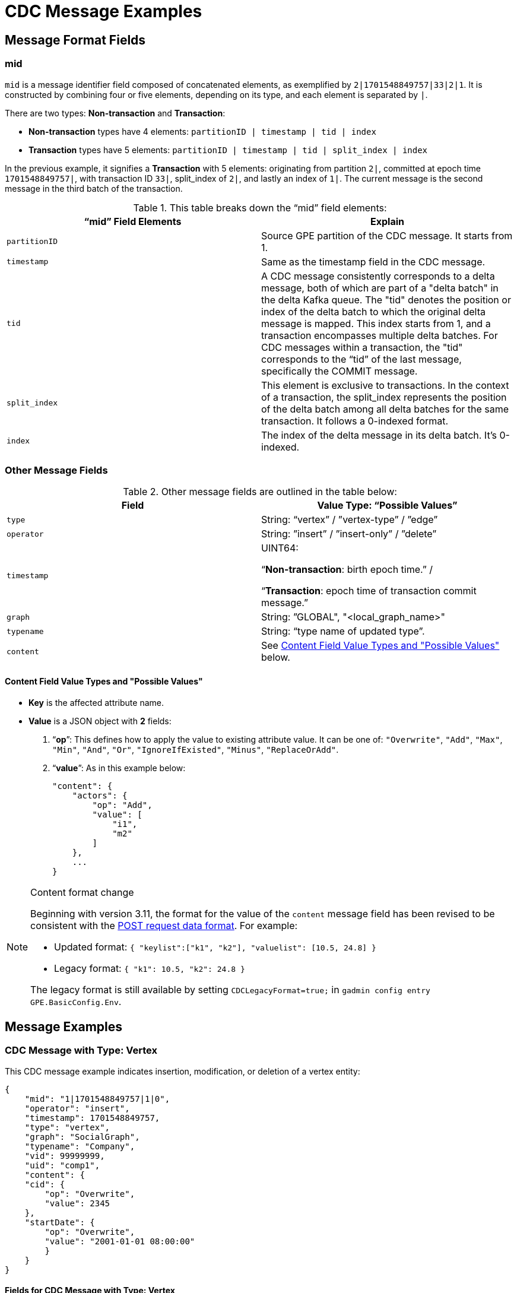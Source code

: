 = CDC Message Examples

== Message Format Fields
=== mid
`mid` is a message identifier field composed of concatenated elements, as exemplified by `2|1701548849757|33|2|1`.
It is constructed by combining four or five elements, depending on its type, and each element is separated by `|`.

There are two types: *Non-transaction* and *Transaction*:

* *Non-transaction* types have 4 elements: `partitionID | timestamp | tid | index`
* *Transaction* types have 5 elements: `partitionID | timestamp | tid | split_index | index`

In the previous example, it signifies a *Transaction* with 5 elements: originating from partition `2|`, committed at epoch time `1701548849757|`, with transaction ID `33|`, split_index of `2|`, and lastly an index of `1|`.
The current message is the second message in the third batch of the transaction.

.This table breaks down the “mid” field elements:
[cols="2", separator=¦ ]
|===
¦ “mid” Field Elements ¦ Explain

¦ `partitionID`
¦ Source GPE partition of the CDC message. It starts from 1.

¦ `timestamp`
¦ Same as the timestamp field in the CDC message.

¦ `tid`
¦ A CDC message consistently corresponds to a delta message, both of which are part of a "delta batch" in the delta Kafka queue. The "tid" denotes the position or index of the delta batch to which the original delta message is mapped. This index starts from 1, and a transaction encompasses multiple delta batches. For CDC messages within a transaction, the "tid" corresponds to the “tid” of the last message, specifically the COMMIT message.

¦ `split_index`
¦ This element is exclusive to transactions. In the context of a transaction, the split_index represents the position of the delta batch among all delta batches for the same transaction. It follows a 0-indexed format.

¦ `index`
¦The index of the delta message in its delta batch. It’s 0-indexed.
|===

=== Other Message Fields

.Other message fields are outlined in the table below:
[cols="2", separator=¦ ]
|===
¦ Field ¦ Value Type: “Possible Values”

¦ `type`
¦ String: “vertex” / ”vertex-type” / ”edge”

¦ `operator`
¦ String: ”insert” / ”insert-only” / ”delete”

¦ `timestamp`
¦ UINT64:

“*Non-transaction*: birth epoch time.” /

“*Transaction*: epoch time of transaction commit message.”

¦ `graph`
¦ String: ”GLOBAL", "<local_graph_name>"

¦ `typename`
¦ String: “type name of updated type”.

¦ `content`
¦ See xref:#_content_field_value_types_and_possible_values[] below.
|===

==== Content Field Value Types and "Possible Values"

* *Key* is the affected attribute name.

* *Value* is a JSON object with *2* fields:

. “*op*”: This defines how to apply the value to existing attribute value.
It can be one of: `"Overwrite"`, `"Add"`, `"Max"`, `"Min"`, `"And"`, `"Or"`, `"IgnoreIfExisted"`, `"Minus"`, `"ReplaceOrAdd"`.

. “*value*”: As in this example below:
+
[console]
----
"content": {
    "actors": {
        "op": "Add",
        "value": [
            "i1",
            "m2"
        ]
    },
    ...
}
----

[NOTE]
.Content format change
====
Beginning with version 3.11, the format for the value of the `content` message field has been revised to be consistent with the xref:tigergraph-server:API:index.adoc#_formatting_data_in_json[POST request data format].
For example:

* Updated format: `{ "keylist":["k1", "k2"], "valuelist": [10.5, 24.8] }`
* Legacy format: `{ "k1": 10.5, "k2": 24.8 }`

The legacy format is still available by setting `CDCLegacyFormat=true;` in `gadmin config entry GPE.BasicConfig.Env`.
====


== Message Examples
=== CDC Message with Type: Vertex

.This CDC message example indicates insertion, modification, or deletion of a vertex entity:
[console]
----
{
    "mid": "1|1701548849757|1|0",
    "operator": "insert",
    "timestamp": 1701548849757,
    "type": "vertex",
    "graph": "SocialGraph",
    "typename": "Company",
    "vid": 99999999,
    "uid": "comp1",
    "content": {
    "cid": {
        "op": "Overwrite",
        "value": 2345
    },
    "startDate": {
        "op": "Overwrite",
        "value": "2001-01-01 08:00:00"
        }
    }
}
----

==== Fields for CDC Message with Type: Vertex
[cols="2", separator=¦ ]
|===
¦ Field ¦ Description

¦ `vid`
¦ Internal vertex id, eg: `1234567890`.

¦ `uid`
¦ External vertex id, eg: `"abc123"`.

This could be `primary_id/primary key/composite keys`.
And it will not appear in the content.
|===

==== Possible Operators for CDC Message with Type: Vertex
[cols="2", separator=¦ ]
|===
¦ “operator” ¦ Note

¦ `insert`
¦ Insert a new vertex, or modify some attribute values

¦ `insert-only`
¦ Insert new vertex if not existing, otherwise ignore it.

For now, this is only triggered in one case: when inserting an edge, the target vertex will be implicitly inserted with this “insert-only” operator.

¦ `delete`
¦ Delete a vertex will implicitly delete all edges that use that vertex as source or target.

TigerGraph CDC service will *NOT* produce CDC messages for such “implicit edge deletion”.
|===

=== CDC Message with Type: Vertex-Type

.This CDC message example indicates operations on all existing entities of a specific *vertex-type*:
[console]
----
{
    "mid": "1|1701548854014|2|0",
    "operator": "delete",
    "timestamp": 1701548854014,
    "type": "vertex-type",
    "graph": "SocialGraph",
    "typename": "Person",
    "content": {}
}
----

==== Possible operators for CDC Message with type vertex-type
.The "operator" can only be "deleted":
[cols="2", separator=¦ ]
|===
¦ “operator”¦ Note

¦ `delete`
¦ Delete will delete all vertices of a vertex type and will also implicitly delete all edges that use that vertex as source or target.

TigerGraph CDC service will *NOT* produce CDC messages for such “implicit edge deletion”.
|===

=== CDC Message with Type: Edge
.This CDC message example indicate insertion, modification, or deletion of a edge entity:
[console]
----
{
    "mid": "1|1701569966031|3|0",
    "operator": "insert",
    "timestamp": 1701569966031,
    "type": "edge",
    "graph": "SocialGraph",
    "typename": "Creates",
    "hasreverseedge": true,
    "discriminator": "c1:1",
    "from": {
        "type": "Person",
        "vid": 12345678,
        "uid": "person2"
    },
    "to": {
        "type": "Company",
        "vid": 87654321,
        "uid": "comp2"
    },
    "content": {
        "attr_list_tuple": {
            "op": "Add",
            "value": [
                "i: 2, u: 0, f: 3, d: 3, dt: 1222819200, b: 0, s: m2"
            ]
        },
        "attr_map_tuple": {
            "op": "ReplaceOrAdd",
            "value": {
                "2011-10-20": "i: 2, u: 0, f: 3, d: 3, dt: 1222819200, b: 0, s: m2"
            }
        }
    }
}
----

==== Fields for CDC Message with Type: Edge
[cols="3", separator=¦ ]
|===
¦ Field ¦ Optional? ¦ Note

¦ `from` ¦ No

¦ JSON object with 3 fields:
*type*: vertex type name of source vertex
*vid*: internal vertex id of source vertex
*uid*: external vertex id of source vertex.
This could be `primary_id/primary key/composite` keys.
For composite keys, the key is separated by a `,`.

¦ `to` ¦ No

¦ Same as `from` field, but for target vertex.

¦ `hasreverseedge` ¦ Yes

¦ Bool type.
When the value is `true`, it means the updated edge type has also reverse edge types.
If it's `false` this field will be omitted.

¦ `discriminator` ¦ Yes
¦ String type.
Only exists if the updated edge is multi-edge.
It’s the discriminator string separated by a `:`.
|===

==== Possible Operators for CDC Message with Type: Edge
[cols="2", separator=¦ ]
|===
¦ “operator”¦ Note

¦`insert`
¦ Insert a new edge, or modified attribute values.

If source vertex is missing when inserting edge, TigerGraph will implicitly insert source vertex with all default values on its attributes.

For now, TigerGraph CDC Service will *NOT* produce CDC messages for such “implicit source vertex insertion”.

¦`delete`
¦ Deletion of an edge
|===

==== Extra CDC message for Edge Update
Edge updates may include additional information in specific scenarios.

.In such cases, TigerGraph CDC will generate an additional CDC message for the corresponding "extra" edge.
[cols="2", separator=¦ ]
|===
¦ Case ¦ Description

¦ For directed edge without reverse edge type
¦ For insertion or modification on directed edge type without a reverse edge type, TigerGraph CDC will generate an extra CDC message with a field "operator": "insert-only" for a target vertex, however, there is no CDC message for source vertex.

¦ For undirected edge, and directed edge with reverse edge type
¦ For insertion/modification/deletion on an undirected edge, or directed edge with a reverse edge type, TigerGraph will update 2 edges simultaneously.

The “origin” edge and the “extra” edge with switched source and target vertex.

